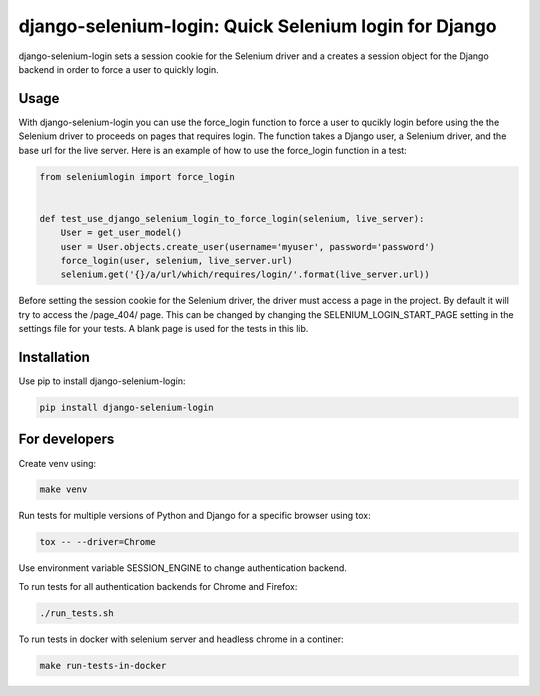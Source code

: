 django-selenium-login: Quick Selenium login for Django
======================================================

django-selenium-login sets a session cookie for the Selenium driver and a creates a session object for the Django backend in order to force a user to quickly login.

Usage
-----
With django-selenium-login you can use the force_login function to force a user to qucikly login before using the the Selenium driver to proceeds on pages that requires login. The function takes a Django user, a Selenium driver, and the base url for the live server. Here is an example of how to use the force_login function in a test:

.. code-block:: python

    from seleniumlogin import force_login


    def test_use_django_selenium_login_to_force_login(selenium, live_server):
        User = get_user_model()
        user = User.objects.create_user(username='myuser', password='password')
        force_login(user, selenium, live_server.url)
        selenium.get('{}/a/url/which/requires/login/'.format(live_server.url))

Before setting the session cookie for the Selenium driver, the driver must access a page in the project. By default it will try to access the /page_404/ page. This can be changed by changing the SELENIUM_LOGIN_START_PAGE setting in the settings file for your tests. A blank page is used for the tests in this lib.

Installation
------------
Use pip to install django-selenium-login:

.. code-block:: shell

    pip install django-selenium-login

For developers
--------------
Create venv using:

.. code-block:: shell

    make venv

Run tests for multiple versions of Python and Django for a specific browser using tox:

.. code-block:: shell

    tox -- --driver=Chrome

Use environment variable SESSION_ENGINE to change authentication backend.

To run tests for all authentication backends for Chrome and Firefox:

.. code-block:: shell

    ./run_tests.sh

To run tests in docker with selenium server and headless chrome in a continer:

.. code-block:: shell

    make run-tests-in-docker
